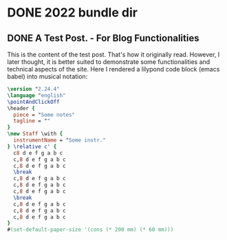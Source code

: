 #+HUGO_BASE_DIR: ../../

#+bibliography: ../bibliography.json
#+cite_export: csl

* DONE 2022 bundle dir
:PROPERTIES:
:EXPORT_HUGO_BUNDLE: 2022
:END:

** DONE A Test Post. - For Blog Functionalities
:PROPERTIES:
:EXPORT_DATE: 2022-08-28T01:34:52+03:00
:EXPORT_HUGO_BUNDLE: 08-28-testpost
:EXPORT_FILE_NAME: index
:END:

This is the content of the test post.
That's how it originally read.
However, I later thought,
it is better suited to demonstrate some functionalities
and technical aspects of the site.
Here I rendered a lilypond code block
(emacs babel) into musical notation:

#+begin_src lilypond :file 2022-08-28-babel-ly-test.png :exports both
\version "2.24.4"
\language "english"
\pointAndClickOff
\header {
  piece = "Some notes"
  tagline = ""
}
\new Staff \with {
  instrumentName = "Some instr."
} \relative c' {
  c8 d e f g a b c
  c,8 d e f g a b c
  c,8 d e f g a b c
  \break
  c,8 d e f g a b c
  c,8 d e f g a b c
  c,8 d e f g a b c
  \break
  c,8 d e f g a b c
  c,8 d e f g a b c
  c,8 d e f g a b c
}
#(set-default-paper-size '(cons (* 200 mm) (* 60 mm)))
#+end_src

#+RESULTS:
